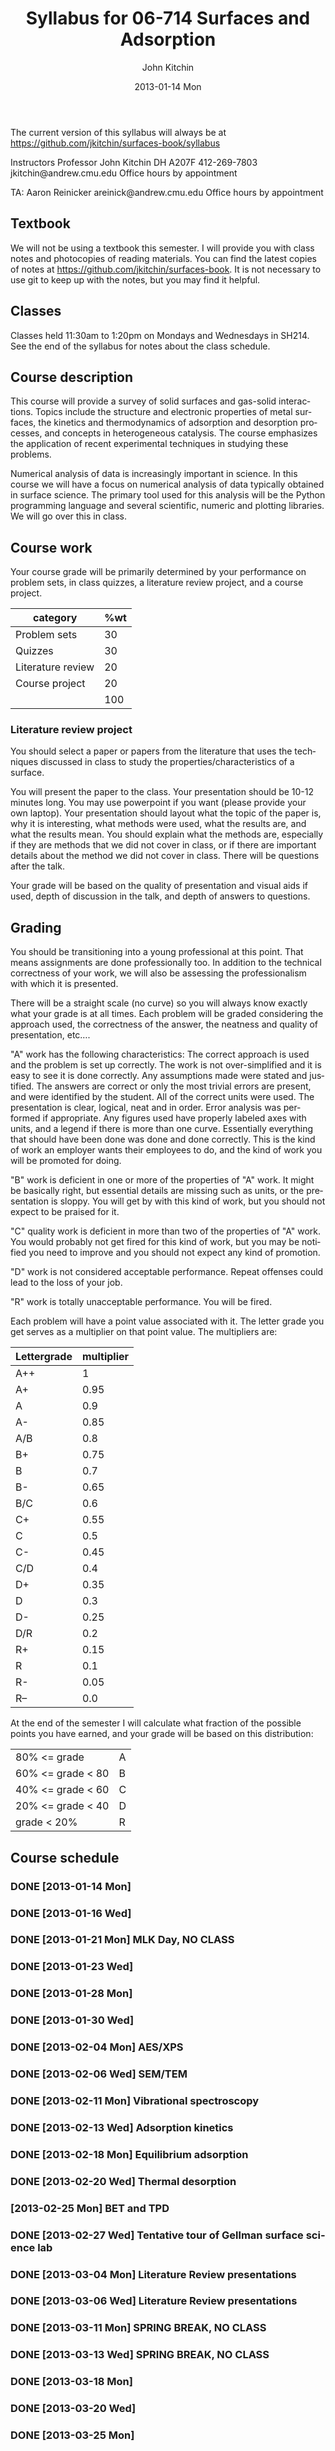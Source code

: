 #+TITLE:     Syllabus for 06-714 Surfaces and Adsorption
#+AUTHOR:    John Kitchin
#+EMAIL:     jkitchin@andrew.cmu.edu
#+DATE:      2013-01-14 Mon
#+DESCRIPTION:
#+KEYWORDS:
#+LANGUAGE:  en
#+OPTIONS:   H:3 num:t toc:t \n:nil @:t ::t |:t ^:t -:t f:t *:t <:t
#+OPTIONS:   TeX:t LaTeX:t skip:nil d:nil todo:t pri:nil tags:not-in-toc
#+INFOJS_OPT: view:nil toc:nil ltoc:t mouse:underline buttons:0 path:http://orgmode.org/org-info.js
#+EXPORT_SELECT_TAGS: export
#+EXPORT_EXCLUDE_TAGS: noexport
#+LINK_UP:   
#+LINK_HOME: 
#+XSLT:

The current version of this syllabus will always be at https://github.com/jkitchin/surfaces-book/syllabus

Instructors
Professor John Kitchin
DH A207F
412-269-7803
jkitchin@andrew.cmu.edu
Office hours by appointment

TA: Aaron Reinicker
areinick@andrew.cmu.edu
Office hours by appointment

** Textbook
We will not be using a textbook this semester. I will provide you with class notes and photocopies of reading materials. You can find the latest copies of notes at https://github.com/jkitchin/surfaces-book. It is not necessary to use git to keep up with the notes, but you may find it helpful.

** Classes
Classes held 11:30am to 1:20pm on Mondays and Wednesdays in SH214. See the end of the syllabus for notes about the class schedule. 

** Course description

This course will provide a survey of solid surfaces and gas-solid interactions. Topics include the structure and electronic properties of metal surfaces, the kinetics and thermodynamics of adsorption and desorption processes, and concepts in heterogeneous catalysis. The course emphasizes the application of recent experimental techniques in studying these problems. 

Numerical analysis of data is increasingly important in science. In this course we will have a focus on numerical analysis of data typically obtained in surface science. The primary tool used for this analysis will be the Python programming language and several scientific, numeric and plotting libraries. We will go over this in class.

** Course work

Your course grade will be primarily determined by your performance on problem sets, in class quizzes, a literature review project, and a course project. 

| category          | %wt |
|-------------------+-----|
| Problem sets      |  30 |
| Quizzes           |  30 |
| Literature review |  20 |
| Course project    |  20 |
|-------------------+-----|
|                   | 100 |
#+TBLFM: @>$2=vsum(@2..@-1)

*** Literature review project
You should select a paper or papers from the literature that uses the techniques discussed in class to study the properties/characteristics of a surface. 

You will present the paper to the class. Your presentation should be 10-12 minutes long. You may use powerpoint if you want (please provide your own laptop). Your presentation should layout what the topic of the paper is, why it is interesting, what methods were used, what the results are, and what the results mean. You should explain what the methods are, especially if they are methods that we did not cover in class, or if there are important details about the method we did not cover in class. There will be questions after the talk.

Your grade will be based on the quality of presentation and visual aids if used, depth of discussion in the talk, and depth of answers to questions. 

** Grading
You should be transitioning into a young professional at this point. That means assignments are done professionally too. In addition to the technical correctness of your work, we will also be assessing the professionalism with which it is presented.

There will be a straight scale (no curve) so you will always know exactly what your grade is at all times. Each problem will be graded considering the approach used, the correctness of the answer, the neatness and quality of presentation, etc....  

"A" work has the following characteristics: The correct approach is used and the problem is set up correctly. The work is not over-simplified and it is easy to see it is done correctly. Any assumptions made were stated and justified. The answers are correct or only the most trivial errors are present, and were identified by the student. All of the correct units were used. The presentation is clear, logical, neat and in order. Error analysis was performed if appropriate. Any figures used have properly labeled axes with units, and a legend if there is more than one curve. Essentially everything that should have been done was done and done correctly. This is the kind of work an employer wants their employees to do, and the kind of work you will be promoted for doing.  

"B" work is deficient in one or more of the properties of "A" work. It might be basically right, but essential details are missing such as units, or the presentation is sloppy. You will get by with this kind of work, but you should not expect to be praised for it.  

"C" quality work is deficient in more than two of the properties of "A" work. You would probably not get fired for this kind of work, but you may be notified you need to improve and you should not expect any kind of promotion.  

"D" work is not considered acceptable performance. Repeat offenses could lead to the loss of your job.  

"R" work is totally unacceptable performance. You will be fired. 

Each problem will have a point value associated with it. The letter grade you get serves as a multiplier on that point value. The multipliers are:

| Lettergrade | multiplier |
|-------------+------------|
| A++         |          1 |
| A+          |       0.95 |
| A           |        0.9 |
| A-          |       0.85 |
| A/B         |        0.8 |
| B+          |       0.75 |
| B           |        0.7 |
| B-          |       0.65 |
| B/C         |        0.6 |
| C+          |       0.55 |
| C           |        0.5 |
| C-          |       0.45 |
| C/D         |        0.4 |
| D+          |       0.35 |
| D           |        0.3 |
| D-          |       0.25 |
| D/R         |        0.2 |
| R+          |       0.15 |
| R           |        0.1 |
| R-          |       0.05 |
| R--         |        0.0 |

At the end of the semester I will calculate what fraction of the possible points you have earned, and your grade will be based on this distribution: 

| 80% <= grade      | A |
| 60% <= grade < 80 | B |
| 40% <= grade < 60 | C |
| 20% <= grade < 40 | D |
| grade < 20%       | R |

** Course schedule
*** DONE [2013-01-14 Mon]
*** DONE [2013-01-16 Wed]
    CLOSED: [2013-02-04 Mon 09:20]
*** DONE [2013-01-21 Mon] MLK Day, NO CLASS
    CLOSED: [2013-02-04 Mon 09:20]
*** DONE [2013-01-23 Wed]
    CLOSED: [2013-02-04 Mon 09:20]
*** DONE [2013-01-28 Mon]
    CLOSED: [2013-02-04 Mon 09:20]
*** DONE [2013-01-30 Wed]
    CLOSED: [2013-02-04 Mon 09:20]
*** DONE [2013-02-04 Mon] AES/XPS
    CLOSED: [2013-02-13 Wed 10:38]
*** DONE [2013-02-06 Wed] SEM/TEM
    CLOSED: [2013-02-13 Wed 10:38]
*** DONE [2013-02-11 Mon] Vibrational spectroscopy
    CLOSED: [2013-02-18 Mon 09:40]
*** DONE [2013-02-13 Wed] Adsorption kinetics
    CLOSED: [2013-02-20 Wed 10:48]
*** DONE [2013-02-18 Mon] Equilibrium adsorption
    CLOSED: [2013-02-25 Mon 10:58]
*** DONE [2013-02-20 Wed] Thermal desorption
    CLOSED: [2013-02-25 Mon 10:58]
*** [2013-02-25 Mon] BET and TPD
*** DONE [2013-02-27 Wed] Tentative tour of Gellman surface science lab
    CLOSED: [2013-03-25 Mon 19:56]
*** DONE [2013-03-04 Mon] Literature Review presentations
    CLOSED: [2013-03-25 Mon 19:56]
*** DONE [2013-03-06 Wed] Literature Review presentations
    CLOSED: [2013-03-25 Mon 19:56]
*** DONE [2013-03-11 Mon] SPRING BREAK, NO CLASS
    CLOSED: [2013-03-25 Mon 19:56]
*** DONE [2013-03-13 Wed] SPRING BREAK, NO CLASS
    CLOSED: [2013-03-25 Mon 19:56]
*** DONE [2013-03-18 Mon] 
    CLOSED: [2013-03-25 Mon 19:56]
*** DONE [2013-03-20 Wed]
    CLOSED: [2013-03-25 Mon 19:57]
*** DONE [2013-03-25 Mon]
    CLOSED: [2013-03-25 Mon 19:57]
*** DONE [2013-03-27 Wed]
    CLOSED: [2013-04-01 Mon 09:54]
*** [2013-04-01 Mon]
*** [2013-04-03 Wed]
*** [2013-04-08 Mon]
*** [2013-04-10 Wed]
*** [2013-04-15 Mon]
*** [2013-04-17 Wed]
*** [2013-04-22 Mon] Guest lecture on Biosurfaces (tentative)
*** [2013-04-24 Wed] Guest lecture on Zetaspin (tentative)
*** [2013-04-29 Mon] Final project presentations
*** [2013-05-01 Wed] Final project presentations
